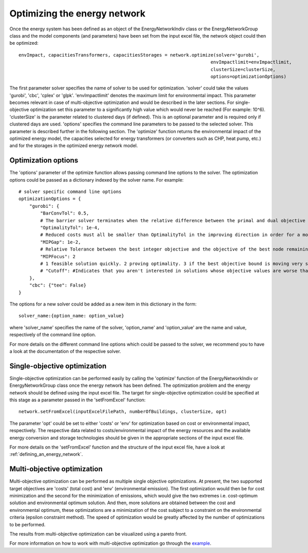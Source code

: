 .. _optimizing_the_energy_network:

Optimizing the energy network
=============================

Once the energy system has been defined as an object of the EnergyNetworkIndiv class or the EnergyNetworkGroup class
and the model components (and parameters) have been set from the input excel file, the network object could then be
optimized::

    envImpact, capacitiesTransformers, capacitiesStorages = network.optimize(solver='gurobi',
                                                                           envImpactlimit=envImpactlimit,
                                                                           clusterSize=clusterSize,
                                                                           options=optimizationOptions)

The first parameter solver specifies the name of solver to be used for optimization. 'solver' could take the values
'gurobi', 'cbc', 'cplex' or 'glpk'. 'envImpactlimit' denotes the maximum limit for environmental impact. This parameter
becomes relevant in case of multi-objective optimization and would be described in the later sections. For single-objective
optimization set this parameter to a significantly high value which would never be reached (For example: 10^6). 'clusterSize'
is the parameter related to clustered days (if defined). This is an optional parameter and is required only if clustered
days are used. 'options' specifies the command line parameters to be passed to the selected solver. This parameter is
described further in the following section. The 'optimize' function returns the environmental impact of the optimized energy
model, the capacities selected for energy transformers (or converters such as CHP, heat pump, etc.) and for the storages
in the optimized energy network model.

Optimization options
--------------------

The 'options' parameter of the optimize function allows passing command line options to the solver. The optimization options
could be passed as a dictionary indexed by the solver name. For example::

    # solver specific command line options
    optimizationOptions = {
        "gurobi": {
            "BarConvTol": 0.5,
            # The barrier solver terminates when the relative difference between the primal and dual objective values is less than the specified tolerance (with a GRB_OPTIMAL status)
            "OptimalityTol": 1e-4,
            # Reduced costs must all be smaller than OptimalityTol in the improving direction in order for a model to be declared optimal
            "MIPGap": 1e-2,
            # Relative Tolerance between the best integer objective and the objective of the best node remaining
            "MIPFocus": 2
            # 1 feasible solution quickly. 2 proving optimality. 3 if the best objective bound is moving very slowly/focus on the bound
            # "Cutoff": #Indicates that you aren't interested in solutions whose objective values are worse than the specified value., could be dynamically be used in moo
        },
        "cbc": {"tee": False}
    }

The options for a new solver could be added as a new item in this dictionary in the form::

    solver_name:{option_name: option_value}

where 'solver_name' specifies the name of the solver, 'option_name' and 'option_value' are the name and value, respectively
of the command line option.

For more details on the different command line options which could be passed to the solver, we recommend you to have a
look at the documentation of the respective solver.

Single-objective optimization
-----------------------------

Single-objective optimization can be performed easily by calling the 'optimize' function of the EnergyNetworkIndiv or
EnergyNetworkGroup class once the energy network has been defined. The optimization problem and the energy network should
be defined using the input excel file. The target for single-objective optimization could be specified at this stage as
a parameter passed in the 'setFromExcel' function::

   network.setFromExcel(inputExcelFilePath, numberOfBuildings, clusterSize, opt)

The parameter 'opt' could be set to either 'costs' or 'env' for optimization based on cost or environmental impact,
respectively. The respective data related to costs/environmental impact of the energy resources and the available energy
conversion and storage technologies should be given in the appropriate sections of the input excel file.

For more details on the 'setFromExcel' function and the structure of the input excel file, have a look at :ref:`defining_an_energy_network`.

Multi-objective optimization
----------------------------

Multi-objective optimization can be performed as multiple single objective optimizations. At present, the two supported
target objectives are 'costs' (total cost) and 'env' (environmental emission). The first optimization would then be for
cost minimization and the second for the minimization of emissions, which would give the two extremes i.e. cost-optimum
solution and environmental optimum solution. And then, more solutions are obtained between the cost and environmental
optimum, these optimizations are a minimization of the cost subject to a constraint on the environmental criteria (epsilon
constraint method). The speed of optimization would be greatly affected by the number of optimizations to be performed.

The results from multi-objective optimization can be visualized using a pareto front.

.. image:: ./resources/pareto.png
      :width: 400
      :alt: pareto

For more information on how to work with multi-objective optimization go through the `example <https://github.com/SPF-OST/optihood/blob/main/data/examples/multi_objective_optimization.py>`_.


